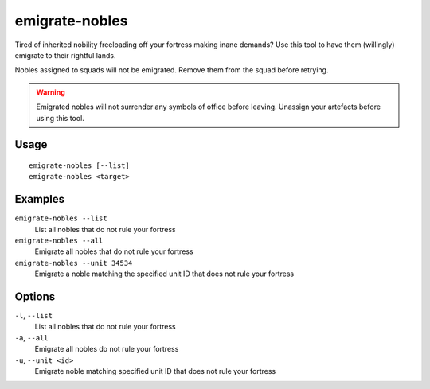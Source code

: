 emigrate-nobles
===============

.. dfhack-tool::
    :summary: Allow inherited nobles to emigrate from fort to their site of governance.
    :tags: fort units

Tired of inherited nobility freeloading off your fortress making inane demands? Use this tool
to have them (willingly) emigrate to their rightful lands.

Nobles assigned to squads will not be emigrated. Remove them from the squad before retrying.

.. warning::

    Emigrated nobles will not surrender any symbols of office before leaving.
    Unassign your artefacts before using this tool.

Usage
-----

::

    emigrate-nobles [--list]
    emigrate-nobles <target>

Examples
--------

``emigrate-nobles --list``
    List all nobles that do not rule your fortress
``emigrate-nobles --all``
    Emigrate all nobles that do not rule your fortress
``emigrate-nobles --unit 34534``
    Emigrate a noble matching the specified unit ID that does not rule your fortress

Options
-------

``-l``, ``--list``
    List all nobles that do not rule your fortress
``-a``, ``--all``
    Emigrate all nobles do not rule your fortress
``-u``, ``--unit <id>``
    Emigrate noble matching specified unit ID that does not rule your fortress
